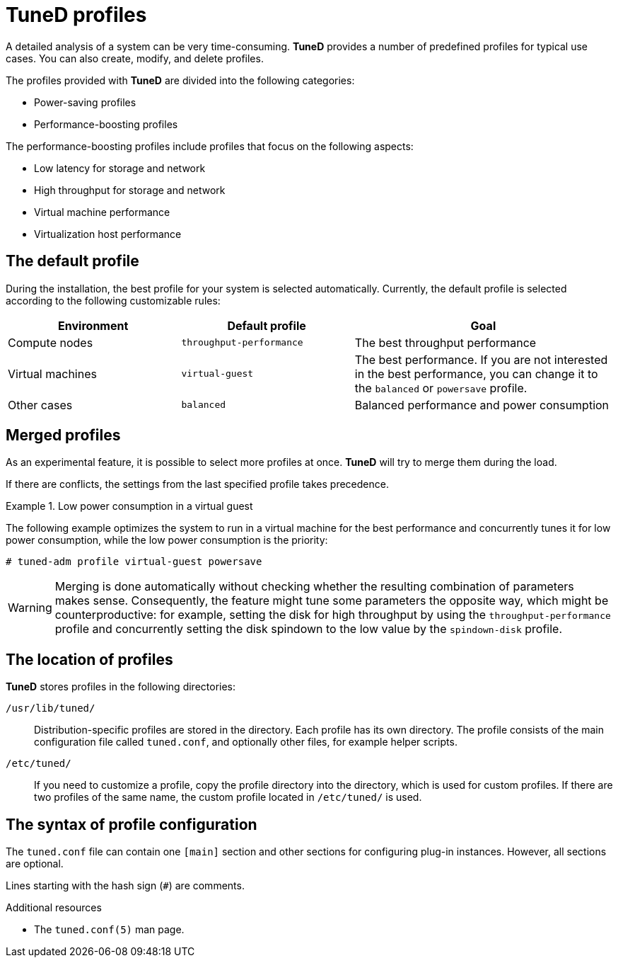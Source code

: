 [id="tuned-profiles_{context}"]
= TuneD profiles

A detailed analysis of a system can be very time-consuming. *TuneD* provides a number of predefined profiles for typical use cases. You can also create, modify, and delete profiles.

The profiles provided with *TuneD* are divided into the following categories:

* Power-saving profiles
* Performance-boosting profiles

The performance-boosting profiles include profiles that focus on the following aspects:

* Low latency for storage and network
* High throughput for storage and network
* Virtual machine performance
* Virtualization host performance

[discrete]
== The default profile

During the installation, the best profile for your system is selected automatically. Currently, the default profile is selected according to the following customizable rules:

[options="header",cols="2,2,3"]
|===
| Environment | Default profile | Goal
| Compute nodes | `throughput-performance` | The best throughput performance
| Virtual machines | `virtual-guest` | The best performance. If you are not interested in the best performance, you can change it to the `balanced` or `powersave` profile.
| Other cases | `balanced` | Balanced performance and power consumption
|===


[discrete]
== Merged profiles

As an experimental feature, it is possible to select more profiles at once. *TuneD* will try to merge them during the load.

If there are conflicts, the settings from the last specified profile takes precedence.

.Low power consumption in a virtual guest
====
The following example optimizes the system to run in a virtual machine for the best performance and concurrently tunes it for low power consumption, while the low power consumption is the priority:

----
# tuned-adm profile virtual-guest powersave
----
====

WARNING: Merging is done automatically without checking whether the resulting combination of parameters makes sense. Consequently, the feature might tune some parameters the opposite way, which might be counterproductive: for example, setting the disk for high throughput by using the `throughput-performance` profile and concurrently setting the disk spindown to the low value by the `spindown-disk` profile.

[discrete]
== The location of profiles

*TuneD* stores profiles in the following directories:

[filename]`/usr/lib/tuned/`::
Distribution-specific profiles are stored in the  directory. Each profile has its own directory. The profile consists of the main configuration file called `tuned.conf`, and optionally other files, for example helper scripts.

[filename]`/etc/tuned/`::
If you need to customize a profile, copy the profile directory into the  directory, which is used for custom profiles. If there are two profiles of the same name, the custom profile located in [filename]`/etc/tuned/` is used.


[discrete]
== The syntax of profile configuration

The `tuned.conf` file can contain one `[main]` section and other sections for configuring plug-in instances. However, all sections are optional.

Lines starting with the hash sign (`#`) are comments.

.Additional resources

* The `tuned.conf(5)` man page.

